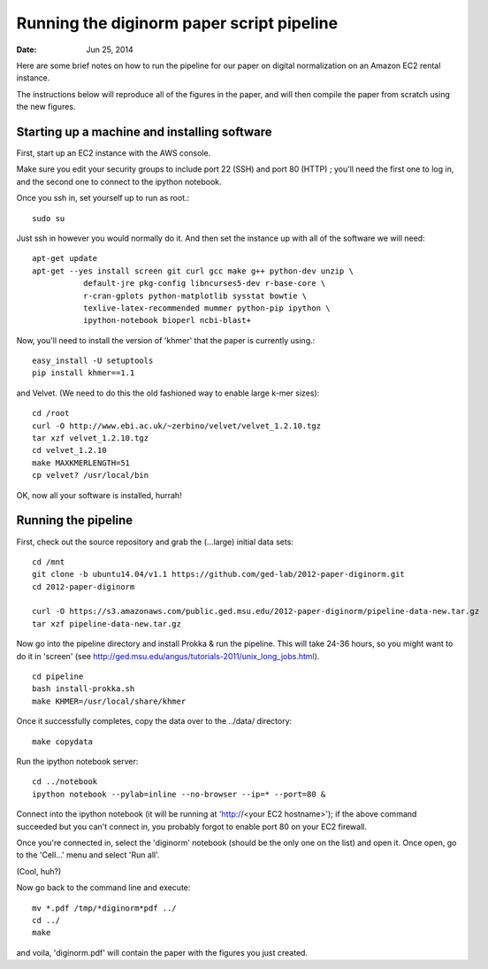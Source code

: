 ==========================================
Running the diginorm paper script pipeline
==========================================

:Date: Jun 25, 2014

Here are some brief notes on how to run the pipeline for our paper on digital
normalization on an Amazon EC2 rental instance.

The instructions below will reproduce all of the figures in the paper,
and will then compile the paper from scratch using the new figures.


Starting up a machine and installing software
---------------------------------------------

First, start up an EC2 instance with the AWS console.

Make sure you edit your security groups to include port 22 (SSH) and port 
80 (HTTP) ; you'll need the first one to log in, and the second one to 
connect to the ipython notebook.

Once you ssh in, set yourself up to run as root.::

 sudo su

Just ssh in however you would normally do it. And then set the instance up
with all of the software we will need::


 apt-get update
 apt-get --yes install screen git curl gcc make g++ python-dev unzip \
            default-jre pkg-config libncurses5-dev r-base-core \
            r-cran-gplots python-matplotlib sysstat bowtie \
            texlive-latex-recommended mummer python-pip ipython \
            ipython-notebook bioperl ncbi-blast+


Now, you'll need to install the version of 'khmer' that the
paper is currently using.::
 
 easy_install -U setuptools
 pip install khmer==1.1

and Velvet. (We need to do this the old fashioned way to enable large k-mer
sizes)::

 cd /root
 curl -O http://www.ebi.ac.uk/~zerbino/velvet/velvet_1.2.10.tgz
 tar xzf velvet_1.2.10.tgz
 cd velvet_1.2.10
 make MAXKMERLENGTH=51
 cp velvet? /usr/local/bin

OK, now all your software is installed, hurrah!

Running the pipeline
--------------------

First, check out the source repository and grab the (...large) initial data
sets::

 cd /mnt
 git clone -b ubuntu14.04/v1.1 https://github.com/ged-lab/2012-paper-diginorm.git
 cd 2012-paper-diginorm

 curl -O https://s3.amazonaws.com/public.ged.msu.edu/2012-paper-diginorm/pipeline-data-new.tar.gz
 tar xzf pipeline-data-new.tar.gz

Now go into the pipeline directory and install Prokka & run the pipeline.  This
will take 24-36 hours, so you might want to do it in 'screen' (see
http://ged.msu.edu/angus/tutorials-2011/unix_long_jobs.html). ::

 cd pipeline
 bash install-prokka.sh
 make KHMER=/usr/local/share/khmer

Once it successfully completes, copy the data over to the ../data/ directory::

 make copydata

Run the ipython notebook server::

 cd ../notebook
 ipython notebook --pylab=inline --no-browser --ip=* --port=80 &

Connect into the ipython notebook (it will be running at 'http://<your EC2 hostname>'); if the above command succeeded but you can't connect in, you probably forgot to enable port 80 on your EC2 firewall.

Once you're connected in, select the 'diginorm' notebook (should be the
only one on the list) and open it.  Once open, go to the 'Cell...' menu
and select 'Run all'.

(Cool, huh?)

Now go back to the command line and execute::

 mv *.pdf /tmp/*diginorm*pdf ../
 cd ../
 make

and voila, 'diginorm.pdf' will contain the paper with the figures you just
created.
